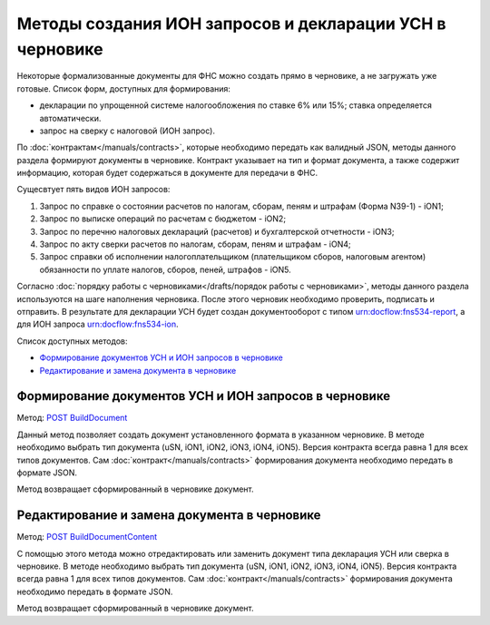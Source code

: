 .. _`POST BuildDocument`: http://extern-api.testkontur.ru/swagger/ui/index#/Drafts/DraftDocumentBuild_CreateDocumentWithBuildContentFromFormat
.. _`POST BuildDocumentContent`: http://extern-api.testkontur.ru/swagger/ui/index#/Drafts/DraftDocumentBuild_BuildContentFromFormat


Методы создания ИОН запросов и декларации УСН в черновике
==============================================

Некоторые формализованные документы для ФНС можно создать прямо в черновике, а не загружать уже готовые. Список форм, доступных для формирования:

* декларации по упрощенной системе налогообложения по ставке 6% или 15%; ставка определяется автоматически.  
* запрос на сверку с налоговой (ИОН запрос).

По :doc:`контрактам</manuals/contracts>`, которые необходимо передать как валидный JSON, методы данного раздела формируют документы в черновике. Контракт указывает на тип и формат документа, а также содержит информацию, которая будет содержаться в документе для передачи в ФНС. 

Сущесвтует пять видов ИОН запросов:

1. Запрос по справке о состоянии расчетов по налогам, сборам, пеням и штрафам (Форма N39-1) - iON1;
2. Запрос по выписке операций по расчетам с бюджетом - iON2;
3. Запрос по перечню налоговых деклараций (расчетов) и бухгалтерской отчетности - iON3;
4. Запрос по акту сверки расчетов по налогам, сборам, пеням и штрафам - iON4;
5. Запрос справки об исполнении налогоплательщиком (плательщиком сборов, налоговым агентом) обязанности по уплате налогов, сборов, пеней, штрафов - iON5.

Согласно :doc:`порядку работы с черновиками</drafts/порядок работы с черновиками>`, методы данного раздела используются на шаге наполнения черновика. После этого черновик необходимо проверить, подписать и отправить. В результате для декларации УСН будет создан документооборот с типом urn:docflow:fns534-report, а для ИОН запроса urn:docflow:fns534-ion.

Список доступных методов:

* `Формирование документов УСН и ИОН запросов в черновике`_
* `Редактирование и замена документа в черновике`_

Формирование документов УСН и ИОН запросов в черновике
------------------------------------------------

Метод: `POST BuildDocument`_

Данный метод позволяет создать документ установленного формата в указанном черновике. В методе необходимо выбрать тип документа (uSN, iON1, iON2, iON3, iON4, iON5). Версия контракта всегда равна 1 для всех типов документов. Сам :doc:`контракт</manuals/contracts>` формирования документа необходимо передать в формате JSON.

Метод возвращает сформированный в черновике документ.

Редактирование и замена документа в черновике
---------------------------------------------

Метод: `POST BuildDocumentContent`_

С помощью этого метода можно отредактировать или заменить документ типа декларация УСН или сверка в черновике. В методе необходимо выбрать тип документа (uSN, iON1, iON2, iON3, iON4, iON5). Версия контракта всегда равна 1 для всех типов документов. Сам :doc:`контракт</manuals/contracts>` формирования документа необходимо передать в формате JSON.

Метод возвращает сформированный в черновике документ.

